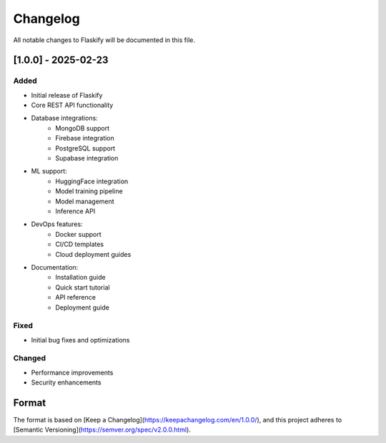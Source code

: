 Changelog
=========

All notable changes to Flaskify will be documented in this file.

[1.0.0] - 2025-02-23
--------------------

Added
~~~~~
* Initial release of Flaskify
* Core REST API functionality
* Database integrations:
    - MongoDB support
    - Firebase integration
    - PostgreSQL support
    - Supabase integration
* ML support:
    - HuggingFace integration
    - Model training pipeline
    - Model management
    - Inference API
* DevOps features:
    - Docker support
    - CI/CD templates
    - Cloud deployment guides
* Documentation:
    - Installation guide
    - Quick start tutorial
    - API reference
    - Deployment guide

Fixed
~~~~~
* Initial bug fixes and optimizations

Changed
~~~~~~~
* Performance improvements
* Security enhancements

Format
------
The format is based on [Keep a Changelog](https://keepachangelog.com/en/1.0.0/),
and this project adheres to [Semantic Versioning](https://semver.org/spec/v2.0.0.html).